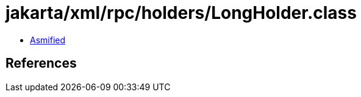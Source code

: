 = jakarta/xml/rpc/holders/LongHolder.class

 - link:LongHolder-asmified.java[Asmified]

== References

